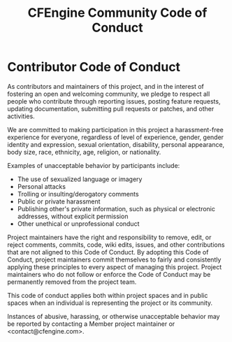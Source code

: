 #+TITLE: CFEngine Community Code of Conduct

* Contributor Code of Conduct

As contributors and maintainers of this project, and in the interest of
fostering an open and welcoming community, we pledge to respect all people who
contribute through reporting issues, posting feature requests, updating
documentation, submitting pull requests or patches, and other activities.

We are committed to making participation in this project a harassment-free
experience for everyone, regardless of level of experience, gender, gender
identity and expression, sexual orientation, disability, personal appearance,
body size, race, ethnicity, age, religion, or nationality.

Examples of unacceptable behavior by participants include:

- The use of sexualized language or imagery
- Personal attacks
- Trolling or insulting/derogatory comments
- Public or private harassment
- Publishing other's private information, such as physical or electronic
  addresses, without explicit permission
- Other unethical or unprofessional conduct

Project maintainers have the right and responsibility to remove, edit, or reject
comments, commits, code, wiki edits, issues, and other contributions that are
not aligned to this Code of Conduct. By adopting this Code of Conduct, project
maintainers commit themselves to fairly and consistently applying these
principles to every aspect of managing this project. Project maintainers who do
not follow or enforce the Code of Conduct may be permanently removed from the
project team.

This code of conduct applies both within project spaces and in public spaces
when an individual is representing the project or its community.

Instances of abusive, harassing, or otherwise unacceptable behavior may be
reported by contacting a Member project maintainer or <contact@cfengine.com>.
